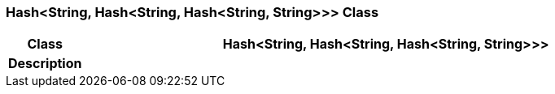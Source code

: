 === Hash<String, Hash<String, Hash<String, String>>> Class

[cols="^1,3,5"]
|===
h|*Class*
2+^h|*Hash<String, Hash<String, Hash<String, String>>>*

h|*Description*
2+a|

|===
